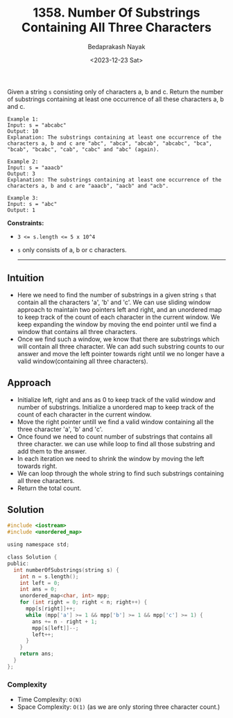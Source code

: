 #+title: 1358. Number Of Substrings Containing All Three Characters
#+author: Bedaprakash Nayak
#+date: <2023-12-23 Sat>
Given a string ~s~ consisting only of characters a, b and c.
Return the number of substrings containing at least one occurrence of all these characters a, b and c.

#+begin_src text
Example 1:
Input: s = "abcabc"
Output: 10
Explanation: The substrings containing at least one occurrence of the characters a, b and c are "abc", "abca", "abcab", "abcabc", "bca", "bcab", "bcabc", "cab", "cabc" and "abc" (again).

Example 2:
Input: s = "aaacb"
Output: 3
Explanation: The substrings containing at least one occurrence of the characters a, b and c are "aaacb", "aacb" and "acb".

Example 3:
Input: s = "abc"
Output: 1
#+end_src

*Constraints:*
- ~3 <= s.length <= 5 x 10^4~
- ~s~ only consists of a, b or c characters.

  -----

** Intuition
- Here we need to find the number of substrings in a given string ~s~ that contain all the characters 'a', 'b' and 'c'. We can use sliding window approach to maintain two pointers left and right, and an unordered map to keep track of the count of each character in the current window. We keep expanding the window by moving the end pointer until we find a window that contains all three characters.
- Once we find such a window, we know that there are substrings which will contain all three character. We can add such substring counts to our answer and move the left pointer towards right until we no longer have a valid window(containing all three characters).

** Approach
- Initialize left, right and ans as 0 to keep track of the valid window and number of substrings. Initialize a unordered map to keep track of the count of each character in the current window.
- Move the right pointer untill we find a valid window containing all the three character 'a', 'b' and 'c'.
- Once found we need to count number of substrings that contains all three character. we can use while loop to find all those substring and add them to the answer.
- In each iteration we need to shrink the window by moving the left towards right.
- We can loop through the whole string to find such substrings containing all three characters.
- Return the total count.

** Solution
#+begin_src C
#include <iostream>
#include <unordered_map>

using namespace std;

class Solution {
public:
  int numberOfSubstrings(string s) {
    int n = s.length();
    int left = 0;
    int ans = 0;
    unordered_map<char, int> mpp;
    for (int right = 0; right < n; right++) {
      mpp[s[right]]++;
      while (mpp['a'] >= 1 && mpp['b'] >= 1 && mpp['c'] >= 1) {
        ans += n - right + 1;
        mpp[s[left]]--;
        left++;
      }
    }
    return ans;
  }
};
#+end_src

*** Complexity
- Time Complexity: ~O(N)~
- Space Complexity: ~O(1)~ (as we are only storing three character count.)
